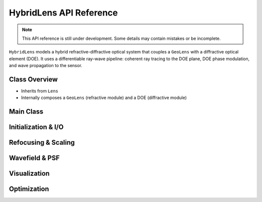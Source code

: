 HybridLens API Reference
========================

.. note::
   This API reference is still under development. Some details may contain mistakes or be incomplete.

``HybridLens`` models a hybrid refractive-diffractive optical system that couples a ``GeoLens`` with a diffractive optical element (DOE). It uses a differentiable ray–wave pipeline: coherent ray tracing to the DOE plane, DOE phase modulation, and wave propagation to the sensor.

Class Overview
--------------

- Inherits from ``Lens``
- Internally composes a ``GeoLens`` (refractive module) and a DOE (diffractive module)

Main Class
----------

.. py:class:: HybridLens(filename=None, sensor_res=(2000, 2000), sensor_size=(8.0, 8.0), device=None, dtype=torch.float64)

   Hybrid refractive–diffractive lens using a differentiable ray–wave model.

   :param filename: Path to hybrid-lens JSON file. If None, create empty hybrid lens
   :type filename: str or None
   :param sensor_res: Sensor resolution (W, H) in pixels
   :type sensor_res: tuple
   :param sensor_size: Sensor physical size (W, H) in mm
   :type sensor_size: tuple
   :param device: Computing device (``'cuda'`` or ``'cpu'``). If None, auto-selects
   :type device: str or None
   :param dtype: Data type for computations (default: ``torch.float64``)
   :type dtype: torch.dtype

   **Key Attributes:**

   .. py:attribute:: geolens
      :type: GeoLens

      Embedded refractive module; handles geometric ray tracing and first-order properties.

   .. py:attribute:: doe
      :type: diffractive surface (Binary2, Pixel2D, Fresnel, Zernike)

      Diffractive optical element mounted after the refractive module.

Initialization & I/O
--------------------

.. py:method:: HybridLens.read_lens_json(filename)

   Load a hybrid lens from a JSON file. Internally:

   - Builds the embedded :py:class:`GeoLens` from the same JSON
   - Instantiates DOE by ``param_model`` (``binary2``, ``pixel2d``, ``fresnel``, ``zernike``)
   - Appends a placeholder planar surface at the DOE axial position to ``geolens.surfaces``

   :param filename: Path to hybrid JSON file
   :type filename: str

.. py:method:: HybridLens.write_lens_json(lens_path)

   Save the hybrid lens to JSON. Writes refractive surfaces (excluding DOE placeholder) and DOE parameters.

   :param lens_path: Output JSON path
   :type lens_path: str

.. py:method:: HybridLens.double()

   Switch internal lens modules to double precision (``torch.float64``).

Refocusing & Scaling
--------------------

.. py:method:: HybridLens.refocus(foc_dist)

   Refocus by updating the embedded :py:meth:`GeoLens.refocus`. DOE position stays fixed relative to the refractive module.

   :param foc_dist: Target focus distance in object space (mm)
   :type foc_dist: float

.. py:method:: HybridLens.calc_scale(depth)

   Delegate to :py:meth:`GeoLens.calc_scale` to compute object-to-image scale for given depth.

   :param depth: Object depth (mm)
   :type depth: float
   :return: Scale factor (object height / image height)
   :rtype: float

Wavefield & PSF
---------------

.. py:method:: HybridLens.doe_field(point, wvln=0.589, spp=1000000)

   Compute complex wavefront at the DOE plane by coherent ray tracing through the embedded ``GeoLens``.

   :param point: Point source position ``[x, y, z]`` (normalized ``x,y`` in [-1, 1], ``z`` < 0)
   :type point: list or torch.Tensor
   :param wvln: Wavelength in micrometers
   :type wvln: float
   :param spp: Rays per point for coherent tracing (should be >= 1e6)
   :type spp: int
   :return: ``(wavefront, psf_center)`` where ``wavefront`` has shape ``[H, W]`` and ``psf_center`` is ``[x, y]`` in normalized sensor coordinates
   :rtype: (torch.Tensor, list)

.. py:method:: HybridLens.psf(points=[0.0, 0.0, -10000.0], ks=101, wvln=0.589, spp=1000000)

   Monochromatic PSF using ray–wave model:

   1. Coherent ray tracing to DOE plane to get wavefront
   2. Apply DOE phase modulation
   3. Propagate to sensor via Angular Spectrum Method (ASM)
   4. Crop around PSF center and normalize

   :param points: Point source position ``[x, y, z]`` (normalized ``x,y`` in [-1, 1], ``z`` < 0)
   :type points: list or torch.Tensor
   :param ks: Output PSF kernel size (pixels). ``None`` to return a central crop
   :type ks: int or None
   :param wvln: Wavelength in micrometers
   :type wvln: float
   :param spp: Rays per point for coherent tracing (>= 1e6 recommended)
   :type spp: int
   :return: Normalized PSF patch
   :rtype: torch.Tensor of shape ``[ks, ks]`` (or cropped ``[h, w]`` if ``ks`` is ``None``)

Visualization
-------------

.. py:method:: HybridLens.draw_layout(save_name='./DOELens.png', depth=-10000.0, ax=None, fig=None)

   Draw the hybrid system layout: refractive ray paths and illustrative wave-propagation arcs from DOE to sensor.

   :param save_name: Output figure path
   :type save_name: str
   :param depth: Object depth for ray bundles (mm)
   :type depth: float
   :param ax: Optional matplotlib axis to draw on
   :type ax: matplotlib.axes.Axes or None
   :param fig: Optional matplotlib figure
   :type fig: matplotlib.figure.Figure or None
   :return: Existing ``(ax, fig)`` if provided, otherwise saves to disk

Optimization
------------

.. py:method:: HybridLens.get_optimizer(doe_lr=1e-4, lens_lr=[1e-4, 1e-4, 1e-2, 1e-5], lr_decay=0.01)

   Construct an Adam optimizer over both refractive parameters (via :py:meth:`GeoLens.get_optimizer_params`) and DOE parameters.

   :param doe_lr: Learning rate for DOE parameters
   :type doe_lr: float
   :param lens_lr: Learning rates for refractive parameters ``[d, c, k, a]``
   :type lens_lr: list
   :param lr_decay: Decay factor for higher-order aspheric coefficients
   :type lr_decay: float
   :return: Configured optimizer
   :rtype: torch.optim.Optimizer


